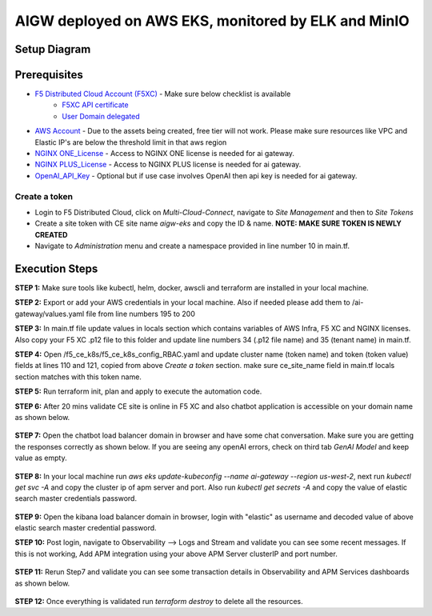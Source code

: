 **AIGW deployed on AWS EKS, monitored by ELK and MinIO**
###############################################################


Setup Diagram
***************


.. figure:: assets/XC_AIGW_ELK.jpeg


Prerequisites
***************

* `F5 Distributed Cloud Account (F5XC) <https://console.ves.volterra.io/signup/usage_plan>`_ - Make sure below checklist is available
    * `F5XC API certificate <https://docs.cloud.f5.com/docs/how-to/user-mgmt/credentials>`_
    * `User Domain delegated <https://docs.cloud.f5.com/docs/how-to/app-networking/domain-delegation>`_
* `AWS Account <https://aws.amazon.com>`_ - Due to the assets being created, free tier will not work. Please make sure resources like VPC and Elastic IP's are below the threshold limit in that aws region
* `NGINX ONE_License <https://www.f5.com/products/nginx/one>`_ - Access to NGINX ONE license is needed for ai gateway.
* `NGINX PLUS_License <https://docs.nginx.com/nginx/admin-guide/installing-nginx/installing-nginx-plus/>`_ - Access to NGINX PLUS license is needed for ai gateway.
* `OpenAI_API_Key <https://platform.openai.com/api-keys>`_ - Optional but if use case involves OpenAI then api key is needed for ai gateway.


Create a token
-----------------------
- Login to F5 Distributed Cloud, click on `Multi-Cloud-Connect`, navigate to `Site Management` and then to `Site Tokens`

- Create a site token with CE site name `aigw-eks` and copy the ID & name. **NOTE: MAKE SURE TOKEN IS NEWLY CREATED**

- Navigate to `Administration` menu and create a namespace provided in line number 10 in main.tf.


Execution Steps
***************

**STEP 1:** Make sure tools like kubectl, helm, docker, awscli and terraform are installed in your local machine.

**STEP 2:** Export or add your AWS credentials in your local machine. Also if needed please add them to /ai-gateway/values.yaml file from line numbers 195 to 200

**STEP 3:** In main.tf file update values in locals section which contains variables of AWS Infra, F5 XC and NGINX licenses.
Also copy your F5 XC .p12 file to this folder and update line numbers 34 (.p12 file name) and 35 (tenant name) in main.tf.

**STEP 4:** Open /f5_ce_k8s/f5_ce_k8s_config_RBAC.yaml and update cluster name (token name) and token (token value) fields at lines 110 and 121, copied from above `Create a token` section. make sure ce_site_name field in main.tf locals section matches with this token name.

**STEP 5:** Run terraform init, plan and apply to execute the automation code.

**STEP 6:** After 20 mins validate CE site is online in F5 XC and also chatbot application is accessible on your domain name as shown below.

.. figure:: assets/site_online.png


**STEP 7:** Open the chatbot load balancer domain in browser and have some chat conversation. Make sure you are getting the responses correctly as shown below. If you are seeing any openAI errors, check on third tab `GenAI Model` and keep value as empty.

.. figure:: assets/chatbot_conversation.png


**STEP 8:** In your local machine run `aws eks update-kubeconfig --name ai-gateway --region us-west-2`, next run `kubectl get svc -A` and copy the cluster ip of apm server and port. Also run `kubectl get secrets -A` and copy the value of elastic search master credentials password.

.. figure:: assets/apm_service.png

.. figure:: assets/elastic_secret_password.png


**STEP 9:** Open the kibana load balancer domain in browser, login with "elastic" as username and decoded value of above elastic search master credential password.

**STEP 10:** Post login, navigate to Observability --> Logs and Stream and validate you can see some recent messages. If this is not working, Add APM integration using your above APM Server clusterIP and port number.

.. figure:: assets/elastic_apm_services.png


**STEP 11:** Rerun Step7 and validate you can see some transaction details in Observability and APM Services dashboards as shown below.

.. figure:: assets/elastic_log_streams.png

.. figure:: assets/elastic_apm_services_logs.png


**STEP 12:** Once everything is validated run `terraform destroy` to delete all the resources.
